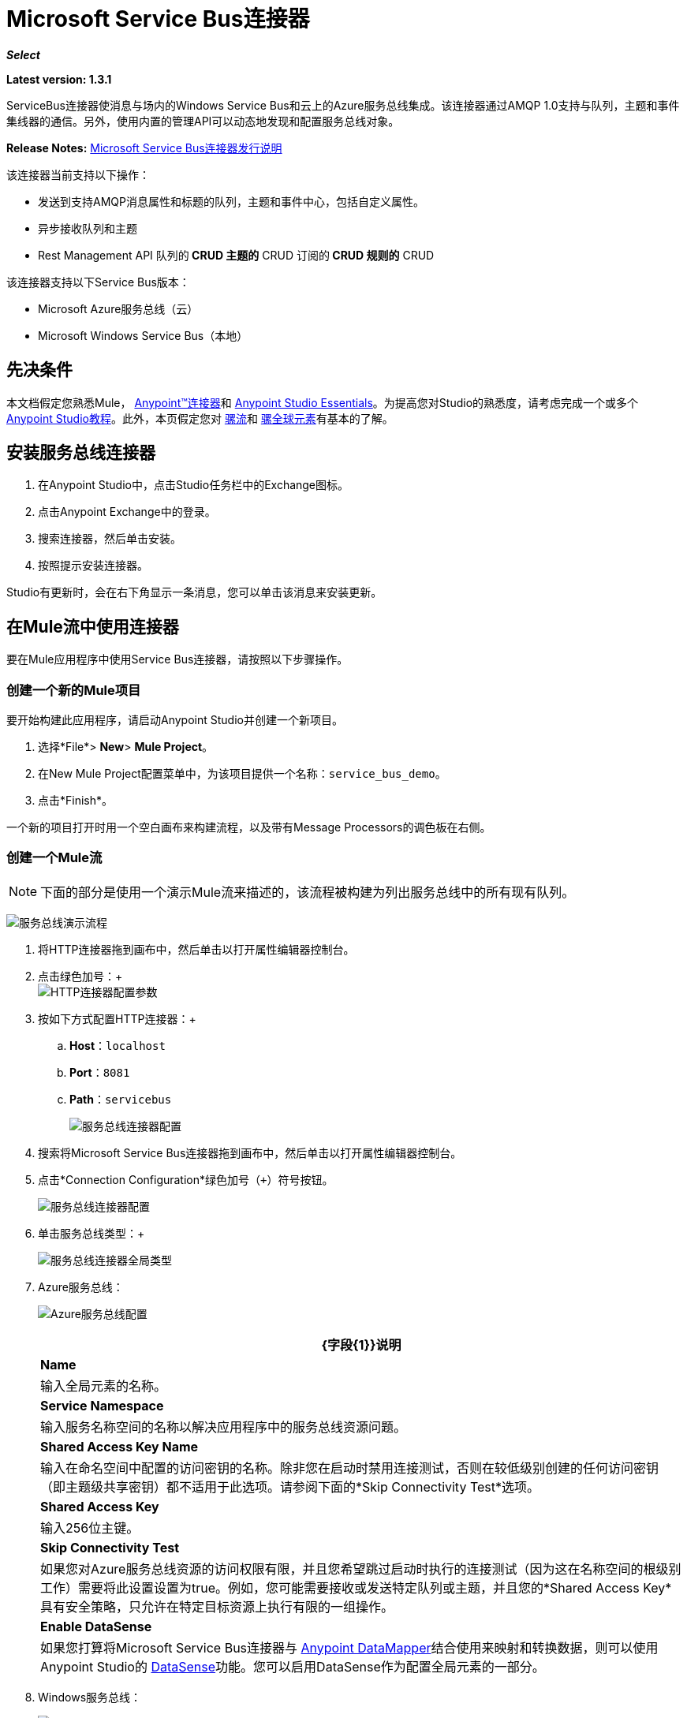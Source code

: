 =  Microsoft Service Bus连接器
:keywords: anypoint studio, connector, endpoint, microsoft, azure, windows service bus, windows

*_Select_*

*Latest version: 1.3.1*

ServiceBus连接器使消息与场内的Windows Service Bus和云上的Azure服务总线集成。该连接器通过AMQP 1.0支持与队列，主题和事件集线器的通信。另外，使用内置的管理API可以动态地发现和配置服务总线对象。

*Release Notes:* link:/release-notes/microsoft-service-bus-connector-release-notes[Microsoft Service Bus连接器发行说明]

该连接器当前支持以下操作：

* 发送到支持AMQP消息属性和标题的队列，主题和事件中心，包括自定义属性。
* 异步接收队列和主题
*  Rest Management API
队列的**  CRUD
主题的**  CRUD
订阅的**  CRUD
规则的**  CRUD

该连接器支持以下Service Bus版本：

*  Microsoft Azure服务总线（云）
*  Microsoft Windows Service Bus（本地）

== 先决条件

本文档假定您熟悉Mule， link:/mule-user-guide/v/3.7/anypoint-connectors[Anypoint™连接器]和 link:/anypoint-studio/v/5/index[Anypoint Studio Essentials]。为提高您对Studio的熟悉度，请考虑完成一个或多个 link:/anypoint-studio/v/5/basic-studio-tutorial[Anypoint Studio教程]。此外，本页假定您对 link:/mule-user-guide/v/3.7/mule-concepts[骡流]和 link:/mule-user-guide/v/3.7/global-elements[骡全球元素]有基本的了解。

== 安装服务总线连接器

. 在Anypoint Studio中，点击Studio任务栏中的Exchange图标。
. 点击Anypoint Exchange中的登录。
. 搜索连接器，然后单击安装。
. 按照提示安装连接器。

Studio有更新时，会在右下角显示一条消息，您可以单击该消息来安装更新。

== 在Mule流中使用连接器

要在Mule应用程序中使用Service Bus连接器，请按照以下步骤操作。

=== 创建一个新的Mule项目

要开始构建此应用程序，请启动Anypoint Studio并创建一个新项目。

. 选择*File*> *New*> *Mule Project*。
. 在New Mule Project配置菜单中，为该项目提供一个名称：`service_bus_demo`。
. 点击*Finish*。

一个新的项目打开时用一个空白画布来构建流程，以及带有Message Processors的调色板在右侧。

=== 创建一个Mule流

[NOTE]
下面的部分是使用一个演示Mule流来描述的，该流程被构建为列出服务总线中的所有现有队列。

image:ms-sbus-demo-flow.png[服务总线演示流程]

. 将HTTP连接器拖到画布中，然后单击以打开属性编辑器控制台。
. 点击绿色加号：+
 +
image:DotNetHTTP0.png[HTTP连接器配置参数]
+
. 按如下方式配置HTTP连接器：+

..  *Host*：`localhost`
..  *Port*：`8081`
..  *Path*：`servicebus`
+
image:DotNetHTTP1.png[服务总线连接器配置]
+
. 搜索将Microsoft Service Bus连接器拖到画布中，然后单击以打开属性编辑器控制台。
. 点击*Connection Configuration*绿色加号（`+`）符号按钮。
+
image:ServiceBusGeneral.png[服务总线连接器配置]
+
. 单击服务总线类型：+
+
image:ServiceBusGlobalType.png[服务总线连接器全局类型]
+
.   Azure服务总线：
+
image:ServiceBusAzure.png[Azure服务总线配置]
+

[%header%autowidth.spread]
|===
| {字段{1}}说明
| *Name*  |输入全局元素的名称。
| *Service Namespace*  |输入服务名称空间的名称以解决应用程序中的服务总线资源问题。
| *Shared Access Key Name*  |输入在命名空间中配置的访问密钥的名称。除非您在启动时禁用连接测试，否则在较低级别创建的任何访问密钥（即主题级共享密钥）都不适用于此选项。请参阅下面的*Skip Connectivity Test*选项。
| *Shared Access Key*  |输入256位主键。
| *Skip Connectivity Test*  |如果您对Azure服务总线资源的访问权限有限，并且您希望跳过启动时执行的连接测试（因为这在名称空间的根级别工作）需要将此设置设置为true。例如，您可能需要接收或发送特定队列或主题，并且您的*Shared Access Key*具有安全策略，只允许在特定目标资源上执行有限的一组操作。
| *Enable DataSense*  |如果您打算将Microsoft Service Bus连接器与 link:/anypoint-studio/v/6/datamapper-user-guide-and-reference[Anypoint DataMapper]结合使用来映射和转换数据，则可以使用Anypoint Studio的
link:/anypoint-studio/v/6/datasense[DataSense]功能。您可以启用DataSense作为配置全局元素的一部分。
|===
+
.  Windows服务总线：
+
image:ServiceBusWindowsGen.png[Windows服务总线配置]
+

[%header%autowidth.spread]
|===
| {字段{1}}说明
| *Name*  |输入全局元素的名称。
| *Service Namespace*  |输入服务名称空间的名称以解决应用程序中的服务总线资源问题。
| *Username*  |输入用户进行身份验证。
| *Password*  |输入用户的密码。
| *Fully* *Qualified Domain Name*  |输入Windows Service Bus服务器的完全限定域名
| *Port*  |输入服务器端口号。
| *Disable SSL Certificate Validation*  |如果您使用的是自签名SSL证书，请选中此复选框。
| *Skip connectivity test*  |如果您对Windows Service Bus资源的访问权限有限，并且想要跳过启动时执行的连接测试，则需要将此设置设置为true。
| *Enable DataSense*  |如果您打算将Microsoft Service Bus连接器与 link:/anypoint-studio/v/6/datamapper-user-guide-and-reference[Anypoint DataMapper]结合使用来映射和转换数据，则可以使用Anypoint Studio的
link:/anypoint-studio/v/6/datasense[DataSense]功能。您可以启用DataSense作为配置全局元素的一部分。
|===
+
. 配置所需的参数，如下所示：
+
image:service-bus-config.png[服务总线配置]
+
[%header%autowidth.spread]
|===
| {参数{1}}值
| *Display Name*  | Microsoft Service Bus
| *Connector Configuration*  | Microsoft_Service_Bus_Azure_Service_Bus（请参阅步骤2了解如何创建全局元素）
| *Operation*  |队列列表
|===
. 将对象拖放到Microsoft Service Bus连接器旁边的JSON转换器。

有关说明更高级方案的代码示例，请参阅 link:_attachments/service-bus-connector-samples.zip[service-bus-connector-samples.zip]

=== 运行应用程序

您现在已准备好运行该项目！首先，您可以测试从Studio运行应用程序：

. 在Package Explorer窗格中右键单击您的应用程序。
. 选择*Run As*> *Mule Application*：
. 启动浏览器并转至http：// localhost：8081 / servicebus
. 现有队列列表应以JSON格式返回（结果因您的服务总线实例而异）。
+

[source, code, linenums]
----
[{"id":"https://mulens.servicebus.windows.net/testqueue","title":"testqueue","published":1413313926000,"updated":1415808103000,
"author":"../testqueue","link":"mulens","queueDescription":{"lockDuration":"PT1M","maxSizeInMegabytes":1024,"sizeInBytes":253,"messageCount":1,"requiresDuplicateDetection":
false,"requiresSession":false,"deadLetteringOnMessageExpiration":false,"enableBatchedOperations":true,"defaultMessageTimeToLive":
"P10675199DT2H48M5.4775807S","duplicateDetectionHistoryTimeWindow":"PT10M","maxDeliveryCount":10}}]
----
== 同步和异步行为

连接器的行为有所不同，具体取决于使用的流处理策略。

- 对于同步方案，连接器只有在流程成功完成时才会确认消息。
如果发生错误，消息不会被确认，并且会一直消耗直到成功。
- 对于异步场景，消息不会由连接器源自动确认，因此无论流失败还是成功，都将重新使用该消息。
为了确认消息，必须在流程中使用*Acknowledge Message*处理器。该处理器接收*AmpqMessage*作为输入并进行确认。
因此，需要承认，从源接收的*AmpqMessage*必须作为输入提供给"Acknowledge Message"处理器进行确认。
- 以下是使用*Acknowledge Message*处理器的异步流程示例。

[source, xml, linenums]
----
<flow name="example-servicebusFlow" processingStrategy="queued-asynchronous">
        <microsoftservicebus:topic-receive config-ref="Microsoft_Service_Bus__Azure_Service_Bus" sourceTopic="test_topic" subscription="HighPriority" doc:name="Microsoft Service Bus (Streaming)"/>
        <set-variable variableName="test" value="#[payload]" doc:name="Variable"/>
        <microsoftservicebus:acknowledge-message config-ref="Microsoft_Service_Bus__Azure_Service_Bus" amqpMessage-ref="#[flowVars.test]" doc:name="Ack Processor"/>
</flow>
----

在此示例中，*AmqpMessage*保存在名为"test"的流变量中，该变量作为输入传递给*Acknowledge Message*处理器。


== 服务总线身份验证

为了通过服务总线连接器发送和接收消息，认证通过AMQP执行。

对于REST管理API，身份验证方案因Microsoft Service Bus版本而异。在本地运行的Windows Service Bus使用OAuth，并且在云上运行的Azure Service Bus使用共享访问密钥令牌。

[NOTE]
Windows Service Bus使用自签名SSL证书通过AMQP / HTTPS保护通信。如果此证书未在运行ESB的框中本地导入，则连接器将不会运行，除非启用了忽略SSL警告检查。

要启用SSL检查，必须按照以下步骤导入证书：

. 使用powershell cmdlet link:https://msdn.microsoft.com/library/azure/jj248762%28v=azure.10%29.aspx[GET-SBAutoGeneratedCA]在运行Windows Service Bus的框中本地下载证书。出于本教程的目的，假定证书文件被导出到_％temp％\ AutoGeneratedCA.cer_。
. 转到_％programfiles％\ Java \ jre7_。验证_bin \ keytool.exe_工具是否存在，并且存在_lib \ security \ cacerts_。请注意，您必须以管理员身份运行才能使用Keytool.exe执行证书导入。否则，会生成访问被拒绝错误。
. 输入以下命令：*bin\keytool.exe –list –keystore lib\security\cacerts*
. 通过运行以下命令导入自动生成的Service Bus证书：*bin\keytool.exe –importcert –alias AppServerGeneratedSBCA –file %temp%\AutoGeneratedCA.cer –keystore lib\security\cacerts –v*
. 系统会提示您输入密码（默认为“changeit”）。如果您不知道密码，则无法执行导入。当工具询问您是否信任证书时，请输入*Y*（是）。

=== 基于SAS的身份验证

除了需要用户名和密码的连接方案之外，连接器还提供了一种连接，其中基于SAS的身份验证（仅适用于Azure），允许您为服务总线服务设置身份验证令牌，而无需输入用户名和密码。

由于SAS令牌架构是基于URI的（也就是说，您可以根据URI为您的资源分配不同的授权访问权限），因此该连接支持多种方式提供所需的身份验证令牌。最简单最简单的情况是，当您有一个配置文件授权通过使用特定的根URI（您的服务公开的基本端点）来访问您的所有资源时。如果您需要在不同的资源上提供不同的访问令牌，那么您可以使用一个设置，允许您根据连接器在运行时需要访问的资源来配置它们的列表。

最后但并非最不重要的是，扩展上述机制以提供身份验证令牌，还有另一种机制允许您实现自定义令牌提供程序，以便在需要时允许连接器请求安全令牌。您有责任解决每个请求，并在每次连接器请求时返回一个新的令牌。由于令牌在其中具有到期时间，因此该机制允许连接器在令牌过期后用目标资源重新进行认证（这对于前面描述的在流程之前配置时固定令牌的机制是不允许的运行）。

以下是`Shared Access Signature`连接的可用设置：

*Service Namespace*：订阅中的Azure服务总线服务的名称空间。

*Shared Access Signature* :(可选）当您只设置一个安全配置文件来访问所有服务资源时，唯一的安全令牌。在这种情况下，当令牌过期时，连接器无法自动重新连接，您需要停止运行流程以便使用新令牌更新此配置设置。

在高级部分中，您可以找到：

*SAS Tokens List* :(可选）连接器在每个安全配置文件的安全配置文件不同时需要访问不同URI的安全性令牌列表。在这种情况下，当任何令牌过期时，连接器无法重新连接到与该令牌链接的URI，您将需要停止运行流程以便使用一组新的令牌更新此配置设置。

*SAS Tokens Provider* :(可选）实现`org.mule.modules.microsoftservicebus.connection.providers.SharedAccessSignatureProvider`接口的Spring bean引用。如果您在此处设置了令牌提供程序的实例，则您有责任为连接器需要访问的每个URI（根据您的安全配置文件）提供新的令牌。在这种情况下，每次令牌过期时，连接器将请求一个新的令牌，并由您的实现提供，并且将无缝地重新连接到目标URI。为了将您自己的实现作为Spring bean提供引用，请参阅以下 link:/mule-user-guide/v/3.8/using-spring-beans-as-flow-components[文件]。

*Max Connections* :(可选）要保留在池中以便生产者重新使用的最大连接数。如果设置为"-1"，则每次都会创建一个新连接。

注：必须至少提供一个上面显示的可选设置。

在所有情况下，您应该提供的令牌格式为`string`，必须符合以下模式：

[source]
----
SharedAccessSignature sr=[resource_uri]&sig=[signature]&se=[ttl]&skn=[profile]
----

取决于您将在目标资源上执行的操作，`sr`参数值可以以`https`或`amqps`协议开头。

例如：
[source]
----
SharedAccessSignature sr=amqps%3a%2f%2fmynamespace.servicebus.windows.net%2fMyQueue&sig=pSrfJn5uRTiepgOTjBpjcf2gw%2bG34S1MYdCfkQkTC8A%3d&se=101&skn=OperationalPolicyKey`
----

==== 性能注意事项

使用SAS令牌对Azure Service Bus进行身份验证所需的基于声明的安全机制涉及与特殊节点交换消息。作为令牌的连接器性能的最新影响根据请求进行交换，以便使用目标令牌（与正在访问的资源相关）实现连接安全设置。这已经从版本1.2开始进行了优化，以尽可能降低性能。无论如何，如果您的方案需要发送高吞吐量的多个消息，建议使用需要设置用户名和密码的连接策略。这是通过连接器向Azure Service Bus进行身份验证的简单方法，但要达到更高的吞吐量，但需要为您正在使用的`shared access key name`编写密码。

注：如前所述，如果您在使用SAS策略时遇到性能问题，我们建议您更新至1.2或更高版本。优化机制对接收和发送操作的性能影响较小，因为AMQP容器和高速缓存（分别）会保持连接处于活动状态，并且只有在设置连接和/或令牌过期的情况下才会发生令牌交换消息。

==== 使用受限访问策略

在限制访问资源的情况下，只有在资源级别拥有权限的安全策略时，连接器在启动时无法执行`connectivity test`，因为它将目标设置为可能被禁止的命名空间的根级别由于定制的政策适用于`shared access key`。对于这些场景，您需要跳过连接测试，并使用可用于此目的的配置选项，否则connetor的启动将失败。



== 连接器操作

===  AMQP操作

==== 发送到队列，主题或事件中心

[%header,cols="20,80"]
|===
|属性 |用法
| *Destination Queue, Topic, Event Hub*  |消息目标的名称
| *Body*  |消息的内容
| *Header*  | AMQP 1.0标准中定义的支持的Header字段
| *Properties*  | AMQP 1.0标准中定义的受支持的Amqp属性
|===

这些操作支持以下消息内容类型：字符串，流，映射，字节数组或实现可序列化接口的任何对象。否则会引发异常。

AMQP 1.0标准中定义的Amqp Header字段可以在处理器中指定：

*  *Durable*：指定耐久性要求
*  *Priority*：相对消息优先级
*  *Ttl*：住在ms的时间
*  *deliveryCount*：之前不成功的投递尝试次数

标准中支持以下Amqp属性并可以指定：

*  *messageId*：应用程序消息标识符
*  *contentType*：MIME内容类型
*  *correlationId*：应用程序关联标识符
*  *to*：消息所指向的节点的地址
*  *replyTo*：要发送回复的节点
*  *userId*：创建用户标识
*  *subject*：邮件的主题

*Custom Properties:*

其他自定义属性可以通过Mule消息属性传递给处理器。为此，Mule Message的属性名称必须以“amqp。”前缀开头。

==== 从队列/主题接收

[%header%autowidth.spread]
|===
|属性 |用法
| *Source Topic, Queue*  |从中检索消息的源的名称
| *Subscription*  |在从主题接收消息的情况下，必须指定从中检索消息的订阅名称
|===

要使用这些操作，连接器必须是入站端点。 _Receive_操作使用异步侦听器来接收消息。收到消息后，AMQP消息的自定义属性将转换为带有“amqp。”前缀的Mule消息属性，并将消息内容作为有效负载传递。

== 管理API

=== 队列

====  ServiceBusQueue对象

队列由包含以下字段的对象表示：

*  *Id*（字符串）
*  *Title*（字符串）
*  *Published*（日期）
*  *Updated*（日期）
*  *Author*（字符串）
*  *Link*（字符串）
*  *Queue Description*（ServiceBusQueueDescription）

====  ServiceBusQueueDescription对象

*  *Lock Duration*（字符串）：确定消息应被锁定以供接收者处理的时间量（以秒为单位）。在此期间之后，该消息被解锁并可供下一个接收器使用。只能在创建队列时设置。
有效值：范围：0  -  5分钟。 0表示消息未被锁定。
格式：PTx3Mx4S，其中x1是天数，x2是小时数，x3是分钟数，x4是秒数（例如：PT5M（5分钟），PT1M30S（1分30秒））。
*  *Max Size In Megabytes*（长）：以兆字节为单位指定最大队列大小。任何尝试排队导致队列超过此值的消息都会失败。有效值为：1024,2048,3072,4096,5120。
*  *Size In Bytes*（Long）：反映队列中消息当前占用队列配额的实际字节数。
*  *Message Count*（长）：显示当前队列中的消息数量。
*  *Requires Duplicate Detection*（布尔）：仅在创建队列时可设置。
*  *Requires Session*（布尔）：仅在创建队列时可设置。如果将此设置为true，则该队列是会话感知的，并且仅支持SessionReceiver。通过REST不支持会话感知队列。
*  *Dead Lettering On Message Expiration*（布尔）：该字段控制服务总线如何处理TTL过期的消息。如果启用并且消息过期，则Service Bus将消息从队列移入队列的死信子队列。如果禁用，则消息将从队列中永久删除。只能在创建队列时设置。
*  *Enable Batched Operations*（布尔型）：在对特定队列执行操作时启用或禁用服务端批处理行为。启用后，Service Bus会将多个操作收集/批处理到后端，从而提高连接效率。如果您想要较低的操作延迟，可以禁用此功能。
*  *Default Message Time To Live*（字符串）：根据是否启用DeadLettering，如果消息已存储在队列中的时间超过指定的时间，则消息将自动移至DeadLetterQueue或被删除。当且仅当消息TTL小于队列中设置的TTL时，该值将被消息上指定的TTL覆盖。创建队列后，此值不可变。
*  *Format*：Px1DTx2Hx3Mx4S，其中x1天数，x2小时数，x3分钟数，x4秒数（例如：PT10M（10分钟），P1DT2H（1天，2小时）
*  *Duplicate Detection History Time Window*（字符串）：指定服务总线检测到消息重复+的时间跨度
有效值：范围：1秒 -  7天。 +
格式：Px1DTx2Hx3Mx4S，其中x1天数，x2小时数，x3分钟数，x4秒数（例如：PT10M（10分钟），P1DT2H（1天，2小时））。
*  *Max Delivery Count*（整数）：服务总线尝试传递消息被丢弃前的最大次数。

==== 创建队列

[%header%autowidth.spread]
|===
|属性 |用法
| *Queue Path*  |创建的队列的名称
| *Queue Description*  |包含创建的队列属性的期望值的ServiceBusQueueDescription对象
|===

*Output*：包含创建的队列表示的ServiceBusQueue对象

==== 获取队列

[%header%autowidth.spread]
|===
|属性 |用法
| *Queue Path*  |检索到的队列的名称; DataSense在此字段中启用
|===

*Output:*包含所检索队列表示的ServiceBusQueue对象

==== 列出队列：

*Output:*包含每个现有队列的ServiceBusQueue对象列表

==== 更新队列：

[%header%autowidth.spread]
|===
|属性 |用法
| *Queue Path*  | 更新队列的名称; DataSense在此字段中启用
| *Queue Description*  |一个ServiceBusQueueDescription对象，包含更新的队列属性的所需值
|===

*Output*：包含已更新队列表示的ServiceBusQueue对象

==== 删除队列

[%header%autowidth.spread]
|=====
|属性 |用法
| *Queue Path*  |删除队列的名称; DataSense在此字段中启用
|=====

== 主题

===  ServiceBusTopic对象

该主题由包含以下字段的对象表示：

*  *Id*（字符串）
*  *Title*（字符串）
*  *Published*（日期）
*  *Updated*（日期）
*  *Author*（字符串）
*  *Link*（字符串）
*  *Topic Description*（ServiceBusTopicDescription）

===  ServiceBusTopicDescription对象

*  *Max Size In Megabytes*（长）：以兆字节为单位指定最大队列大小。任何尝试排队导致队列超过此值的消息都会失败。有效值为：1024,2048,3072,4096,5120。
*  *Size In Bytes*（Long）：反映队列中消息当前占用队列配额的实际字节数。
*  *Requires Duplicate Detection*（布尔）：如果启用，主题将在DuplicateDetectionHistoryTimeWindow属性指定的时间范围内检测重复消息。只能在主题创建时设置。
*  *Enable Batched Operations*（布尔型）：在对特定队列执行操作时启用或禁用服务端批处理行为。启用后，Service Bus会将多个操作收集/批处理到后端，以提高连接效率。如果您想要较低的操作延迟，可以禁用此功能。
*  *Default Message Time To Live*（字符串）：确定消息在关联订阅中的存在时间。订阅从主题继承了TTL，除非它们是使用较小的TTL明确创建的。根据是否启用死文字，TTL过期的消息将被移至订阅的关联DeadLtterQueue或被永久删除。
*  *Format*：Px1DTx2Hx3Mx4S，其中x1是天数，x2是小时数，x3是分钟数，x4是秒数（例如：PT10M（10分钟），P1DT2H（1天， 2小时））。
*  *Duplicate Detection History Time Window*（字符串）：指定服务总线检测到消息重复+的时间跨度
 有效值：范围：1秒 -  7天。 +
 格式：Px1DTx2Hx3Mx4S，其中x1是天数，x2是小时数，x3是分钟数，x4是秒数（例如：PT10M（10分钟），P1DT2H（1天，2小时） ）。

=== 创建主题

[%header%autowidth.spread]
|===
|属性 |用法
| *Topic Path*  |检索到的主题的名称
| *Topic Description*  |一个ServiceBusTopicDescription对象，包含所创建主题的属性的所需值
|===

*Output*：包含所创建主题的表示的ServiceBusTopic对象

=== 获取主题

[%header%autowidth.spread]
|===
| {参数{1}}用法
|主题路径 |检索到的主题的名称; DataSense在此字段中启用
|===

*Output*：一个包含检索主题表示的ServiceBusTopic对象

=== 列出主题

*Output*：包含每个现有主题的ServiceBusTopic对象列表

=== 更新主题

[%header%autowidth.spread]
|===
|属性 |用法
|主题路径 |更新的主题的名称; DataSense在此字段中启用
|主题描述 |一个ServiceBusTopicDescription对象，包含所更新主题的所需属性值
|===

*Output*：包含更新主题表示的ServiceBusTopic对象

=== 删除主题

[%header%autowidth.spread]
|===
|属性 |用法
|主题路径 |要删除的主题的名称; DataSense在此字段中启用
|===

=== 订阅

====  ServiceBusSubscription对象

订阅由包含以下字段的对象表示：

*  *Id*（字符串）
*  *Title*（字符串）
*  *Published*（日期）
*  *Updated*（日期）
*  *Link*（字符串）
*  *Subscription Description*（ServiceBusSubscriptionDescription）

====  ServiceBusSubscriptionDescription对象

*  *Lock Duration*（字符串）：默认锁持续时间适用于未定义锁持续时间的订阅。您只能在订阅创建时设置此属性。 +
有效值：范围：0  -  5分钟。 0表示消息未被锁定。 +
格式：PTx3Mx4S，其中x1天数，x2小时数，x3分钟数，x4秒数（例如：PT5M（5分钟），PT1M30S（1分30秒））。
*  *Message Count*（长）：报告监控系统报告的队列中的消息数量。
*  *Requires Session*（布尔）：您只能在订阅创建时设置此属性。如果设置为true，则预订会话感知，并且只支持SessionReceiver。通过REST不支持会话感知订阅。
*  *Dead Lettering On Message Expiration*（布尔型）：该字段控制Service Bus如何处理TTL过期的消息。如果启用并且消息过期，则Service Bus将消息从队列移入订阅的死信子队列。如果禁用，则从预订的主队列中永久删除消息。只能在订阅创建时设置。
*  *Dead Lettering On Filter Evaluation Exceptions*（布尔型）：确定Service Bus在订阅的过滤器评估期间如何处理导致异常的消息。如果该值设置为true，则导致异常的消息将移至预订的死信队列。否则，它被丢弃。默认情况下，此参数设置为true，使您能够调查异常的原因。它可能发生在格式错误的消息中，或者在过滤器中对消息的形式进行了一些不正确的假设。只能在订阅创建时设置。
*  *Enable Batched Operations*（布尔型）：在对特定队列执行操作时启用或禁用服务端批处理行为。启用后，Service Bus将收集多个操作并将其批量分配到后端以提高连接效率。如果您想要较低的操作延迟，那么您可以禁用此功能。
*  *Default Message Time To Live*（字符串）：确定消息在订阅中的存在时间。根据是否启用死信，生命周期（TTL）过期的消息将移至预订的关联DeadLetterQueue或永久删除。如果主题指定的TTL小于订阅，则应用主题TTL。 +
格式：Px1DTx2Hx3Mx4S，其中x1天数，x2小时数，x3分钟数，x4秒数（例如：PT10M（10分钟），P1DT2H（1天，2小时）
*  *Max Delivery Count*（整数）：服务总线尝试传递消息的最大次数，该消息在该消息死信或丢弃之前。

==== 创建订阅

[%header%autowidth.spread]
|===
|属性 |用法
| *Topic Path*  |创建订阅的主题的名称
| *Subscription Path*  |创建的订阅的名称
| *Subscription Description*  |一个ServiceBusSubscriptionDescription对象，包含创建的订阅的属性的所需值
|===

*Output*：包含已创建订阅表示的ServiceBusSubscription对象

==== 获取订阅

[%header%autowidth.spread]
|===
|属性 |用法
| *Topic Path*  |检索订阅的主题的名称; DataSense在此字段中启用
| *Subscription Path*  |检索到的订阅的名称
|===

*Output*：一个ServiceBusSubscription对象，包含检索到的订阅的表示

==== 列出订阅

[%header%autowidth.spread]
|===
|属性 |用法
| *Topic Path*  |订阅被检索的主题的名称; DataSense在此字段中启用
|===

*Output*：包含主题中每个现有订阅的ServiceBusSubscription对象列表

==== 更新订阅

[%header%autowidth.spread]
|===
|属性 |用法
| *Topic Path*  |订阅更新主题的名称; DataSense在此字段中启用
| *Subscription Path*  |更新的订阅的名称
| *Subscription Description*  |包含要更新的预订属性的所需值的ServiceBusSubscriptionDescription对象
|===

*Output*：包含已更新订阅表示的ServiceBusSubscription对象

=== 规则

====  ServiceBusRule对象

它代表处理消息的规则。服务总线将消息与由其Filter属性表示的过滤器进行匹配，并根据与过滤器匹配的消息执行由Action属性表示的操作。

*  *Id*（字符串）
*  *Title*（字符串）
*  *Published*（日期）
*  *Updated*（日期）
*  *Link*（字符串）
*  *Rule Description*（ServiceBusRuleDescription）

====  ServiceBusRuleDescription对象

*  *Filter*（ServiceBusRuleFilter）：如果为空，则不应用过滤器
*  *Action*（ServiceBusRuleAction）：如果为空，则不执行任何操作

====  ServiceBusRuleFilter对象

*Sql Expression*（字符串）：用于过滤消息的sql表达式。您必须在筛选器类型中选择SqlFilter才能应用它。例如：MyProperty ='value'。

*Correlation Id*（字符串）：在过滤器是CorrelationFilter的情况下匹配的id

*Type*（ServiceBusRuleFilterType）：有效值为：

*  SqlFilter：一种由SQL表达式表示的Filter
*  TrueFilter / FalseFilter：返回true或false的方便快捷方式;他们是一种SqlFilter
*  CorrelationFilter：与BrokeredMessage的CorrelationId属性匹配的Filter类型

====  ServiceBusRuleAction对象

*  *Sql Expression*（字符串）：要执行的动作的sql表达式。示例：SET MyProperty ='ABC'
*  *Type*（ServiceBusRuleActionType）：有效值为：
**  SqlFilterAction：一种由SQL表达式表示的FilterAction
**  EmptyRuleAction：表示空操作的FilterAction类型

==== 创建规则

[%header%autowidth.spread]
|=====
|属性 |用法
| *Topic Path*  |订阅已创建规则的主题的名称
| *Subscription Path*  |创建规则的订阅的名称
| *Rule* *Path*  |创建的规则的名称
| *Rule Description*  |一个ServiceBusRuleDescription对象，包含创建的规则的属性的所需值
|=====

*Output*：包含创建规则表示的ServiceBusRule对象

==== 获取规则

[%header%autowidth.spread]
|====
|属性 |用法
| *Topic Path*  |具有从检索规则的位置订阅的主题的名称
| *Subscription Path*  |检索规则的订阅名称
| *Rule* *Path*  |检索到的规则的名称
|====

*Output*：包含检索规则表示的ServiceBusRule对象

==== 列表规则

[%header%autowidth.spread]
|====
|属性 |用法
| *Topic Path*  |具有从检索规则的位置订阅的主题的名称
| *Subscription Path*  |需要检索规则的订阅名称
|====

*Output*：包含指定订阅和主题中每个现有规则的ServiceBusRule对象列表

==== 更新规则

[%header%autowidth.spread]
|=====
|属性 |用法
| *Topic Path*  |具有更新规则的订阅的主题的名称
| *Subscription Path*  |更新规则的订阅名称
| *Rule* *Path*  |更新的规则的名称
| *Rule Description*  |一个ServiceBusRuleDescription对象，包含更新规则的属性的所需值
|=====

*Output*：包含创建规则表示的ServiceBusRule对象

==== 删除规则

[%header%autowidth.spread]
|===
|属性 |用法
| *Topic Path*  |具有删除规则的订阅的主题的名称
| *Subscription Path*  |规则被删除的订阅的名称
| *Rule* *Path*  |被删除的规则的名称
|===

== 另请参阅

* 详细了解 link:/mule-user-guide/v/3.7/microsoft-service-bus-connector-faq[Microsoft Service Bus连接器常见问题]中的Microsoft Service Bus连接器。
* 有关说明更高级方案的代码示例，请参阅 link:_attachments/service-bus-connector-samples.zip[service-bus-connector-samples.zip]。
* 访问 link:http://forums.mulesoft.com[MuleSoft的论坛]提出问题并从Mule广泛的用户群体获得帮助。
*  https://support.mulesoft.com [联系MuleSoft支持]。
